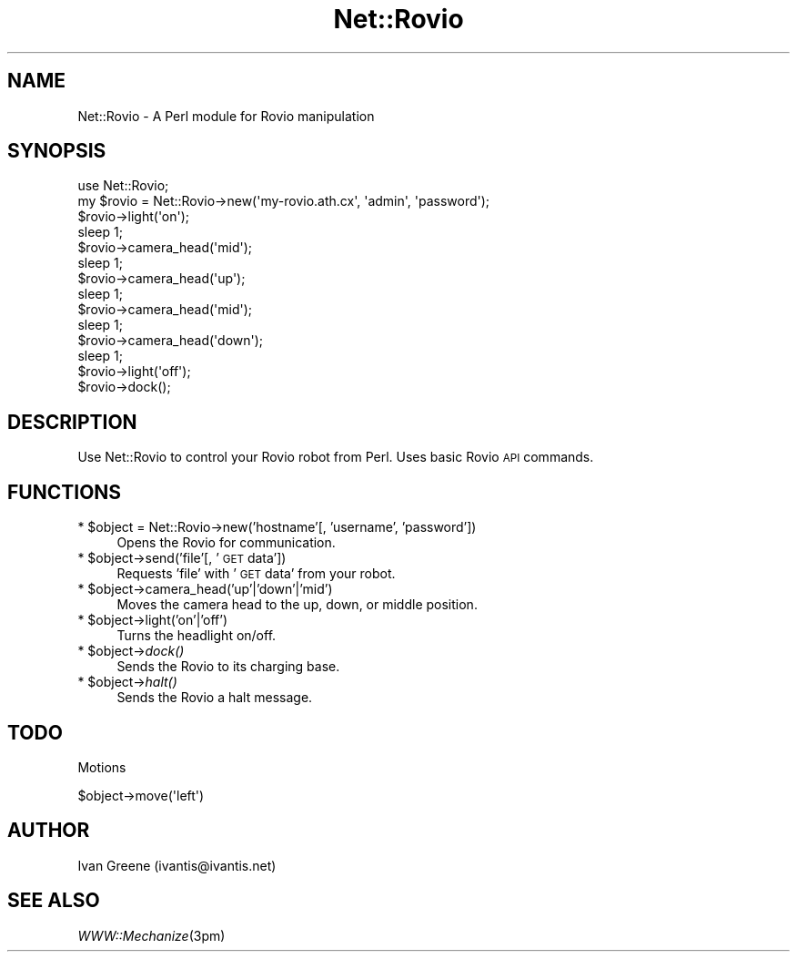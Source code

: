 .\" Automatically generated by Pod::Man v1.37, Pod::Parser v1.32
.\"
.\" Standard preamble:
.\" ========================================================================
.de Sh \" Subsection heading
.br
.if t .Sp
.ne 5
.PP
\fB\\$1\fR
.PP
..
.de Sp \" Vertical space (when we can't use .PP)
.if t .sp .5v
.if n .sp
..
.de Vb \" Begin verbatim text
.ft CW
.nf
.ne \\$1
..
.de Ve \" End verbatim text
.ft R
.fi
..
.\" Set up some character translations and predefined strings.  \*(-- will
.\" give an unbreakable dash, \*(PI will give pi, \*(L" will give a left
.\" double quote, and \*(R" will give a right double quote.  \*(C+ will
.\" give a nicer C++.  Capital omega is used to do unbreakable dashes and
.\" therefore won't be available.  \*(C` and \*(C' expand to `' in nroff,
.\" nothing in troff, for use with C<>.
.tr \(*W-
.ds C+ C\v'-.1v'\h'-1p'\s-2+\h'-1p'+\s0\v'.1v'\h'-1p'
.ie n \{\
.    ds -- \(*W-
.    ds PI pi
.    if (\n(.H=4u)&(1m=24u) .ds -- \(*W\h'-12u'\(*W\h'-12u'-\" diablo 10 pitch
.    if (\n(.H=4u)&(1m=20u) .ds -- \(*W\h'-12u'\(*W\h'-8u'-\"  diablo 12 pitch
.    ds L" ""
.    ds R" ""
.    ds C` ""
.    ds C' ""
'br\}
.el\{\
.    ds -- \|\(em\|
.    ds PI \(*p
.    ds L" ``
.    ds R" ''
'br\}
.\"
.\" If the F register is turned on, we'll generate index entries on stderr for
.\" titles (.TH), headers (.SH), subsections (.Sh), items (.Ip), and index
.\" entries marked with X<> in POD.  Of course, you'll have to process the
.\" output yourself in some meaningful fashion.
.if \nF \{\
.    de IX
.    tm Index:\\$1\t\\n%\t"\\$2"
..
.    nr % 0
.    rr F
.\}
.\"
.\" For nroff, turn off justification.  Always turn off hyphenation; it makes
.\" way too many mistakes in technical documents.
.hy 0
.if n .na
.\"
.\" Accent mark definitions (@(#)ms.acc 1.5 88/02/08 SMI; from UCB 4.2).
.\" Fear.  Run.  Save yourself.  No user-serviceable parts.
.    \" fudge factors for nroff and troff
.if n \{\
.    ds #H 0
.    ds #V .8m
.    ds #F .3m
.    ds #[ \f1
.    ds #] \fP
.\}
.if t \{\
.    ds #H ((1u-(\\\\n(.fu%2u))*.13m)
.    ds #V .6m
.    ds #F 0
.    ds #[ \&
.    ds #] \&
.\}
.    \" simple accents for nroff and troff
.if n \{\
.    ds ' \&
.    ds ` \&
.    ds ^ \&
.    ds , \&
.    ds ~ ~
.    ds /
.\}
.if t \{\
.    ds ' \\k:\h'-(\\n(.wu*8/10-\*(#H)'\'\h"|\\n:u"
.    ds ` \\k:\h'-(\\n(.wu*8/10-\*(#H)'\`\h'|\\n:u'
.    ds ^ \\k:\h'-(\\n(.wu*10/11-\*(#H)'^\h'|\\n:u'
.    ds , \\k:\h'-(\\n(.wu*8/10)',\h'|\\n:u'
.    ds ~ \\k:\h'-(\\n(.wu-\*(#H-.1m)'~\h'|\\n:u'
.    ds / \\k:\h'-(\\n(.wu*8/10-\*(#H)'\z\(sl\h'|\\n:u'
.\}
.    \" troff and (daisy-wheel) nroff accents
.ds : \\k:\h'-(\\n(.wu*8/10-\*(#H+.1m+\*(#F)'\v'-\*(#V'\z.\h'.2m+\*(#F'.\h'|\\n:u'\v'\*(#V'
.ds 8 \h'\*(#H'\(*b\h'-\*(#H'
.ds o \\k:\h'-(\\n(.wu+\w'\(de'u-\*(#H)/2u'\v'-.3n'\*(#[\z\(de\v'.3n'\h'|\\n:u'\*(#]
.ds d- \h'\*(#H'\(pd\h'-\w'~'u'\v'-.25m'\f2\(hy\fP\v'.25m'\h'-\*(#H'
.ds D- D\\k:\h'-\w'D'u'\v'-.11m'\z\(hy\v'.11m'\h'|\\n:u'
.ds th \*(#[\v'.3m'\s+1I\s-1\v'-.3m'\h'-(\w'I'u*2/3)'\s-1o\s+1\*(#]
.ds Th \*(#[\s+2I\s-2\h'-\w'I'u*3/5'\v'-.3m'o\v'.3m'\*(#]
.ds ae a\h'-(\w'a'u*4/10)'e
.ds Ae A\h'-(\w'A'u*4/10)'E
.    \" corrections for vroff
.if v .ds ~ \\k:\h'-(\\n(.wu*9/10-\*(#H)'\s-2\u~\d\s+2\h'|\\n:u'
.if v .ds ^ \\k:\h'-(\\n(.wu*10/11-\*(#H)'\v'-.4m'^\v'.4m'\h'|\\n:u'
.    \" for low resolution devices (crt and lpr)
.if \n(.H>23 .if \n(.V>19 \
\{\
.    ds : e
.    ds 8 ss
.    ds o a
.    ds d- d\h'-1'\(ga
.    ds D- D\h'-1'\(hy
.    ds th \o'bp'
.    ds Th \o'LP'
.    ds ae ae
.    ds Ae AE
.\}
.rm #[ #] #H #V #F C
.\" ========================================================================
.\"
.IX Title "Net::Rovio 3pm"
.TH Net::Rovio 3pm "2009-06-04" "perl v5.8.8" "User Contributed Perl Documentation"
.SH "NAME"
Net::Rovio \- A Perl module for Rovio manipulation
.SH "SYNOPSIS"
.IX Header "SYNOPSIS"
.Vb 14
\&  use Net::Rovio;
\&  my $rovio = Net::Rovio\->new(\(aqmy\-rovio.ath.cx\(aq, \(aqadmin\(aq, \(aqpassword\(aq);
\&  $rovio\->light(\(aqon\(aq);
\&  sleep 1;
\&  $rovio\->camera_head(\(aqmid\(aq);
\&  sleep 1;
\&  $rovio\->camera_head(\(aqup\(aq);
\&  sleep 1;
\&  $rovio\->camera_head(\(aqmid\(aq);
\&  sleep 1;
\&  $rovio\->camera_head(\(aqdown\(aq);
\&  sleep 1;
\&  $rovio\->light(\(aqoff\(aq);
\&  $rovio\->dock();
.Ve
.SH "DESCRIPTION"
.IX Header "DESCRIPTION"
Use Net::Rovio to control your Rovio robot from Perl. Uses basic Rovio \s-1API\s0 commands.
.SH "FUNCTIONS"
.IX Header "FUNCTIONS"
.ie n .IP "* $object = Net::Rovio\->new('hostname'[, 'username', 'password'])" 4
.el .IP "* \f(CW$object\fR = Net::Rovio\->new('hostname'[, 'username', 'password'])" 4
.IX Item "$object = Net::Rovio->new('hostname'[, 'username', 'password'])"
Opens the Rovio for communication.
.ie n .IP "* $object\->send('file'[, '\s-1GET\s0 data'])" 4
.el .IP "* \f(CW$object\fR\->send('file'[, '\s-1GET\s0 data'])" 4
.IX Item "$object->send('file'[, 'GET data'])"
Requests 'file' with '\s-1GET\s0 data' from your robot.
.ie n .IP "* $object\->camera_head('up'|'down'|'mid')" 4
.el .IP "* \f(CW$object\fR\->camera_head('up'|'down'|'mid')" 4
.IX Item "$object->camera_head('up'|'down'|'mid')"
Moves the camera head to the up, down, or middle position.
.ie n .IP "* $object\->light('on'|'off')" 4
.el .IP "* \f(CW$object\fR\->light('on'|'off')" 4
.IX Item "$object->light('on'|'off')"
Turns the headlight on/off.
.ie n .IP "* $object\fR\->\fIdock()" 4
.el .IP "* \f(CW$object\fR\->\fIdock()\fR" 4
.IX Item "$object->dock()"
Sends the Rovio to its charging base.
.ie n .IP "* $object\fR\->\fIhalt()" 4
.el .IP "* \f(CW$object\fR\->\fIhalt()\fR" 4
.IX Item "$object->halt()"
Sends the Rovio a halt message.
.SH "TODO"
.IX Header "TODO"
Motions
.PP
.Vb 1
\&  $object\->move(\(aqleft\(aq)
.Ve
.SH "AUTHOR"
.IX Header "AUTHOR"
Ivan Greene (ivantis@ivantis.net)
.SH "SEE ALSO"
.IX Header "SEE ALSO"
\&\fIWWW::Mechanize\fR\|(3pm)
